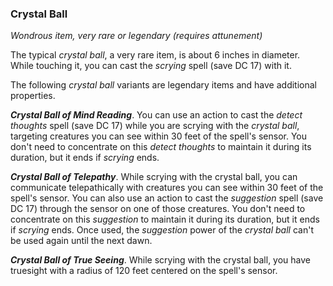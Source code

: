 *** Crystal Ball
:PROPERTIES:
:CUSTOM_ID: crystal-ball
:END:
/Wondrous item, very rare or legendary (requires attunement)/

The typical /crystal ball/, a very rare item, is about 6 inches in
diameter. While touching it, you can cast the /scrying/ spell (save
DC 17) with it.

The following /crystal ball/ variants are legendary items and have
additional properties.

*/Crystal Ball of Mind Reading/*. You can use an action to cast the
/detect thoughts/ spell (save DC 17) while you are scrying with the
/crystal ball/, targeting creatures you can see within 30 feet of the
spell's sensor. You don't need to concentrate on this /detect thoughts/
to maintain it during its duration, but it ends if /scrying/ ends.

*/Crystal Ball of Telepathy/*. While scrying with the crystal ball, you
can communicate telepathically with creatures you can see within 30 feet
of the spell's sensor. You can also use an action to cast the
/suggestion/ spell (save DC 17) through the sensor on one of those
creatures. You don't need to concentrate on this /suggestion/ to
maintain it during its duration, but it ends if /scrying/ ends. Once
used, the /suggestion/ power of the /crystal ball/ can't be used again
until the next dawn.

*/Crystal Ball of True Seeing/*. While scrying with the crystal ball,
you have truesight with a radius of 120 feet centered on the spell's
sensor.
